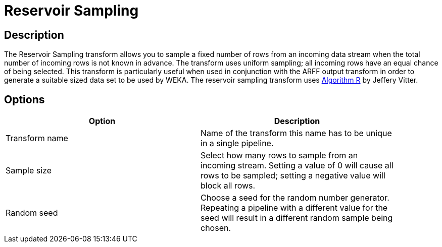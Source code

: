 ////
Licensed to the Apache Software Foundation (ASF) under one
or more contributor license agreements.  See the NOTICE file
distributed with this work for additional information
regarding copyright ownership.  The ASF licenses this file
to you under the Apache License, Version 2.0 (the
"License"); you may not use this file except in compliance
with the License.  You may obtain a copy of the License at
  http://www.apache.org/licenses/LICENSE-2.0
Unless required by applicable law or agreed to in writing,
software distributed under the License is distributed on an
"AS IS" BASIS, WITHOUT WARRANTIES OR CONDITIONS OF ANY
KIND, either express or implied.  See the License for the
specific language governing permissions and limitations
under the License.
////
:documentationPath: /pipeline/transforms/
:language: en_US


= Reservoir Sampling

== Description

The Reservoir Sampling transform allows you to sample a fixed number of rows from an incoming data stream when the total number of incoming rows is not known in advance. The transform uses uniform sampling; all incoming rows have an equal chance of being selected. This transform is particularly useful when used in conjunction with the ARFF output transform in order to generate a suitable sized data set to be used by WEKA. The reservoir sampling transform uses link:https://en.wikipedia.org/wiki/Reservoir_sampling[Algorithm R] by Jeffery Vitter.

== Options

[width="90%", options="header"]
|===
|Option|Description
|Transform name|Name of the transform this name has to be unique in a single pipeline.
|Sample size|Select how many rows to sample from an incoming stream. Setting a value of 0 will cause all rows to be sampled; setting a negative value will block all rows.
|Random seed|Choose a seed for the random number generator. Repeating a pipeline with a different value for the seed will result in a different random sample being chosen. 
|===